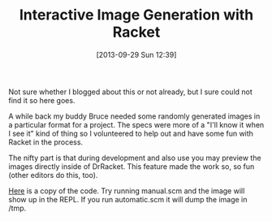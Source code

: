 #+POSTID: 8046
#+DATE: [2013-09-29 Sun 12:39]
#+OPTIONS: toc:nil num:nil todo:nil pri:nil tags:nil ^:nil TeX:nil
#+CATEGORY: Article
#+TAGS: Lisp, PLT, Programming Language, Racket, Scheme
#+TITLE: Interactive Image Generation with Racket

Not sure whether I blogged about this or not already, but I sure could not find it so here goes.

A while back my buddy Bruce needed some randomly generated images in a particular format for a project. The specs were more of a "I'll know it when I see it" kind of thing so I volunteered to help out and have some fun with Racket in the process. 

The nifty part is that during development and also use you may preview the images directly inside of DrRacket. This feature made the work so, so fun (other editors do this, too). 

[[http://www.wisdomandwonder.com/wordpress/wp-content/uploads/2013/09/mipmap.zip][Here]] is a copy of the code. Try running manual.scm and the image will show up in the REPL. If you run automatic.scm it will dump the image in /tmp.



